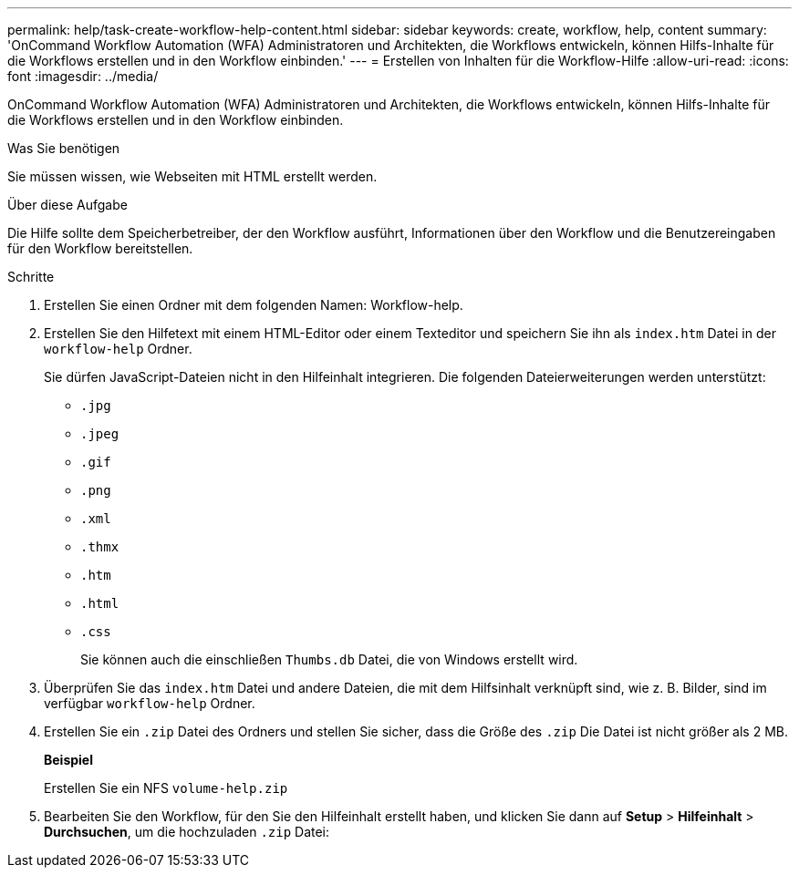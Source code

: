 ---
permalink: help/task-create-workflow-help-content.html 
sidebar: sidebar 
keywords: create, workflow, help, content 
summary: 'OnCommand Workflow Automation (WFA) Administratoren und Architekten, die Workflows entwickeln, können Hilfs-Inhalte für die Workflows erstellen und in den Workflow einbinden.' 
---
= Erstellen von Inhalten für die Workflow-Hilfe
:allow-uri-read: 
:icons: font
:imagesdir: ../media/


[role="lead"]
OnCommand Workflow Automation (WFA) Administratoren und Architekten, die Workflows entwickeln, können Hilfs-Inhalte für die Workflows erstellen und in den Workflow einbinden.

.Was Sie benötigen
Sie müssen wissen, wie Webseiten mit HTML erstellt werden.

.Über diese Aufgabe
Die Hilfe sollte dem Speicherbetreiber, der den Workflow ausführt, Informationen über den Workflow und die Benutzereingaben für den Workflow bereitstellen.

.Schritte
. Erstellen Sie einen Ordner mit dem folgenden Namen: Workflow-help.
. Erstellen Sie den Hilfetext mit einem HTML-Editor oder einem Texteditor und speichern Sie ihn als `index.htm` Datei in der `workflow-help` Ordner.
+
Sie dürfen JavaScript-Dateien nicht in den Hilfeinhalt integrieren. Die folgenden Dateierweiterungen werden unterstützt:

+
** `.jpg`
** `.jpeg`
** `.gif`
** `.png`
** `.xml`
** `.thmx`
** `.htm`
** `.html`
** `.css`
+
Sie können auch die einschließen `Thumbs.db` Datei, die von Windows erstellt wird.



. Überprüfen Sie das `index.htm` Datei und andere Dateien, die mit dem Hilfsinhalt verknüpft sind, wie z. B. Bilder, sind im verfügbar `workflow-help` Ordner.
. Erstellen Sie ein `.zip` Datei des Ordners und stellen Sie sicher, dass die Größe des `.zip` Die Datei ist nicht größer als 2 MB.
+
*Beispiel*

+
Erstellen Sie ein NFS `volume-help.zip`

. Bearbeiten Sie den Workflow, für den Sie den Hilfeinhalt erstellt haben, und klicken Sie dann auf *Setup* > *Hilfeinhalt* > *Durchsuchen*, um die hochzuladen `.zip` Datei:

